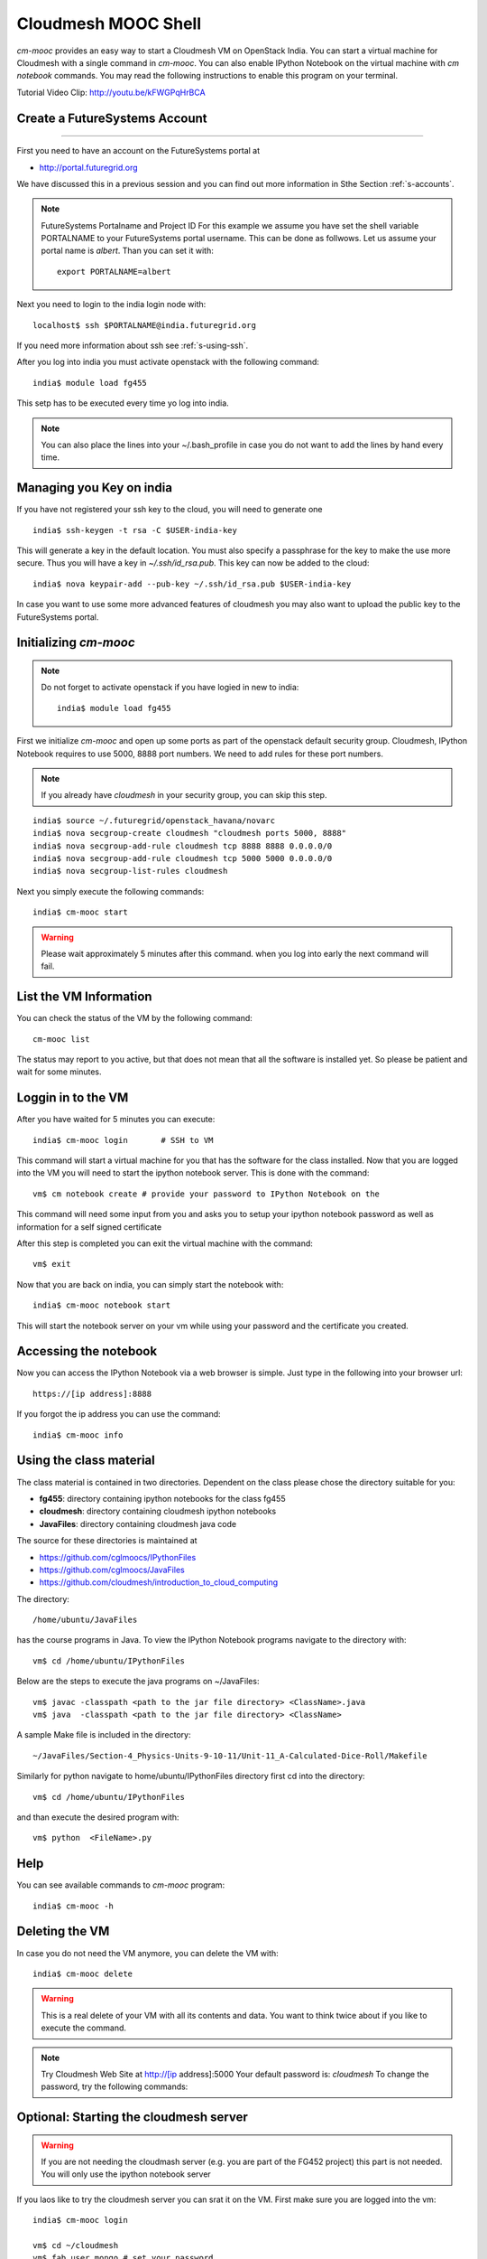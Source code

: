 Cloudmesh MOOC Shell
======================

`cm-mooc` provides an easy way to start a Cloudmesh VM on OpenStack India. 
You can start a virtual machine for Cloudmesh with a single command in `cm-mooc`.
You can also enable IPython Notebook on the virtual machine with `cm notebook`
commands.  You may read the following instructions to enable this program on
your terminal.

Tutorial Video Clip: http://youtu.be/kFWGPqHrBCA

.. |video-cm-mooc| replace:: |video-image| :youtube:`kFWGPqHrBCA`


Create a FutureSystems Account
----------------------------------------------------------------------
------------

First you need to have an account on the FutureSystems portal at 

* http://portal.futuregrid.org

We have discussed this in a previous session and you can find out more
information in Sthe Section :ref:`s-accounts`.

.. note:: FutureSystems Portalname and Project ID
          For this example we assume you have set the shell variable
	  PORTALNAME to your FutureSystems portal username. This can
	  be done as follwows. Let us assume your portal name is
	  `albert`. Than you can set it with::

              export PORTALNAME=albert

Next you need to login to the india login node
with::

    localhost$ ssh $PORTALNAME@india.futuregrid.org

If you need more information about  ssh  see :ref:`s-using-ssh`.

After you log into india you must activate openstack with the
following command::

  india$ module load fg455

This setp has to be executed every time yo log into india. 

.. note:: You can also place the lines into your ~/.bash_profile in
	  case you do not want to add the lines by hand every time.

Managing you Key on india
----------------------------------------------------------------------

If you have not registered your ssh key to the cloud, you will need to
generate one ::

  india$ ssh-keygen -t rsa -C $USER-india-key

This will generate a key in the default location. You must also
specify a passphrase for the key to make the use more secure. Thus you
will have a key in `~/.ssh/id_rsa.pub`. This key can now be added to
the cloud::

  india$ nova keypair-add --pub-key ~/.ssh/id_rsa.pub $USER-india-key

In case you want to use some more advanced features of cloudmesh you
may also want to upload the public key to the FutureSystems portal. 

Initializing `cm-mooc`
----------------------------------------------------------------------

.. note:: Do not forget to activate openstack if you have logied in
	  new to india::

	     india$ module load fg455

First we initialize `cm-mooc` and open up some ports as part of the
openstack default security group. Cloudmesh, IPython Notebook requires
to use 5000, 8888 port numbers. We need to add rules for these port
numbers.

.. note:: If you already have `cloudmesh` in your security group, you
       can skip this step.

::

	  india$ source ~/.futuregrid/openstack_havana/novarc
	  india$ nova secgroup-create cloudmesh "cloudmesh ports 5000, 8888"
	  india$ nova secgroup-add-rule cloudmesh tcp 8888 8888 0.0.0.0/0
	  india$ nova secgroup-add-rule cloudmesh tcp 5000 5000 0.0.0.0/0
	  india$ nova secgroup-list-rules cloudmesh


Next you simply  execute the following commands::

       india$ cm-mooc start      

.. warning:: Please wait approximately 5 minutes after this command.
       when you log into early the next command will fail.

List the VM Information
----------------------------------------------------------------------

You can check the status of the VM by the following command::

  cm-mooc list

The status may report to you active, but that does not mean that all
the software is installed yet. So please be patient and wait for some minutes.

Loggin in to the VM
----------------------------------------------------------------------

After you have waited for 5 minutes you can execute::

       india$ cm-mooc login       # SSH to VM

This command will start a virtual machine for you that has the
software for the class installed. Now that you are logged into the VM
you will need to start the ipython notebook server. This is done with
the command::

       vm$ cm notebook create # provide your password to IPython Notebook on the

This command will need some input from you and asks you to setup your
ipython notebook password as well as information for a self signed certificate

After this step is completed you can exit the virtual machine with the
command::

      vm$ exit

Now that you are back on india, you can simply start the notebook with::

       india$ cm-mooc notebook start

This will start the notebook server on your vm while using your
password and the certificate you created. 


Accessing the notebook
----------------------------------------------------------------------

Now you can access the IPython Notebook via a web browser is
simple. Just type in the following into your browser url::
      
  https://[ip address]:8888

If you forgot the ip address you can use the command::

	india$ cm-mooc info


Using the class material
----------------------------------------------------------------------

The class material is contained in two directories. Dependent on the
class please chose the directory suitable for you:

* **fg455**: directory containing ipython notebooks for the class fg455
* **cloudmesh**: directory containing cloudmesh ipython notebooks
* **JavaFiles**: directory containing cloudmesh java code

The source for these directories is maintained at 

* https://github.com/cglmoocs/IPythonFiles
* https://github.com/cglmoocs/JavaFiles
* https://github.com/cloudmesh/introduction_to_cloud_computing

The directory:: 

   /home/ubuntu/JavaFiles

has the course programs in Java.  To view the IPython Notebook
programs navigate to the directory with::

  vm$ cd /home/ubuntu/IPythonFiles

Below are the steps to execute the java programs on ~/JavaFiles::

    vm$ javac -classpath <path to the jar file directory> <ClassName>.java
    vm$ java  -classpath <path to the jar file directory> <ClassName> 

A sample Make file is included in the directory::

    ~/JavaFiles/Section-4_Physics-Units-9-10-11/Unit-11_A-Calculated-Dice-Roll/Makefile

Similarly for python navigate to home/ubuntu/IPythonFiles directory first cd into the directory::

    vm$ cd /home/ubuntu/IPythonFiles

and than execute the desired program with::

    vm$ python  <FileName>.py

Help
----------------------------------------------------------------------

You can see available commands to `cm-mooc` program::

   india$ cm-mooc -h


Deleting the VM
----------------------------------------------------------------------

In case you do not need the VM anymore, you can delete the VM with::

       india$ cm-mooc delete

.. warning:: This is a real delete of your VM with all its contents
	     and data. You want to think twice about if you like to
	     execute the command.



.. note:: Try Cloudmesh Web Site at http://[ip address]:5000 Your
   default password is: *cloudmesh* To change the password, try the
   following commands::



Optional: Starting the cloudmesh server
----------------------------------------------------------------------

.. warning:: If you are not needing the cloudmash server (e.g. you are
	  part of the FG452 project) this part is not needed. You will
	  only use the ipython notebook server

If you laos like to try the cloudmesh server you can srat it on
the VM. First make sure you are logged into the vm::
  
     india$ cm-mooc login

     vm$ cd ~/cloudmesh
     vm$ fab user.mongo # set your password
     vm$ fab server.start # restart the Cloudmesh server
